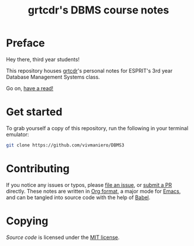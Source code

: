 #+TITLE: grtcdr's DBMS course notes

* Preface
Hey there, third year students!

This repository houses [[https://grtcdr.github.io][grtcdr]]'s personal notes for ESPRIT's 3rd year Database Management Systems class.

Go on, [[file:dbms.org][have a read!]]

* Get started
To grab yourself a copy of this repository, run the following in your terminal emulator:

#+begin_src bash
git clone https://github.com/vivmaniero/DBMS3
#+end_src

* Contributing
If you notice any issues or typos, please [[https://github.com/grtcdr/ESPRIT-DBMS-Y3/issues][file an issue]], or [[https://github.com/vivmaniero/ESPRIT-DBMS-Y3/pulls][submit a PR]] directly.
These notes are written in [[https://orgmode.org][Org format]], a major mode for [[https://www.gnu.org/software/emacs/][Emacs]], and can be tangled into source code with the help of [[https://orgmode.org/worg/org-contrib/babel/][Babel]].

* Copying
/Source code/ is licensed under the [[file:COPYING][MIT license]].

